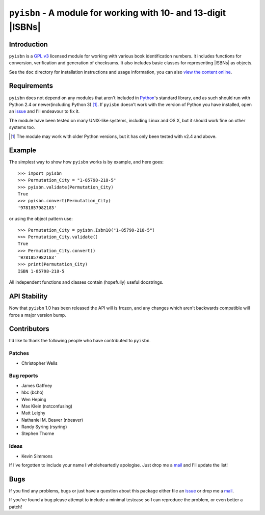 ``pyisbn`` - A module for working with 10- and 13-digit |ISBNs|
===============================================================

|status| |travis| |coveralls| |pypi| |pyvers| |readthedocs| |develop|

Introduction
------------

``pyisbn`` is a `GPL v3`_ licensed module for working with various book
identification numbers.  It includes functions for conversion, verification and
generation of checksums.  It also includes basic classes for representing
|ISBNs| as objects.

See the ``doc`` directory for installation instructions and usage information,
you can also `view the content online`_.

Requirements
------------

``pyisbn`` does not depend on any modules that aren't included in Python_'s
standard library, and as such should run with Python 2.4 or newer(including
Python 3) [#]_.  If ``pyisbn`` doesn't work with the version of Python you have
installed, open an issue_ and I'll endeavour to fix it.

The module have been tested on many UNIX-like systems, including Linux and OS X,
but it should work fine on other systems too.

.. [#] The module may work with older Python versions, but it has only been
       tested with v2.4 and above.

Example
-------

The simplest way to show how ``pyisbn`` works is by example, and here goes::

    >>> import pyisbn
    >>> Permutation_City = "1-85798-218-5"
    >>> pyisbn.validate(Permutation_City)
    True
    >>> pyisbn.convert(Permutation_City)
    '9781857982183'

or using the object pattern use::

    >>> Permutation_City = pyisbn.Isbn10("1-85798-218-5")
    >>> Permutation_City.validate()
    True
    >>> Permutation_City.convert()
    '9781857982183'
    >>> print(Permutation_City)
    ISBN 1-85798-218-5

All independent functions and classes contain (hopefully) useful docstrings.

API Stability
-------------

Now that ``pyisbn`` 1.0 has been released the API will is frozen, and any
changes which aren't backwards compatible will force a major version bump.

Contributors
------------

I'd like to thank the following people who have contributed to ``pyisbn``.

Patches
'''''''

* Christopher Wells

Bug reports
'''''''''''

* James Gaffney
* hbc (bcho)
* Wen Heping
* Max Klein (notconfusing)
* Matt Leighy
* Nathaniel M. Beaver (nbeaver)
* Randy Syring (rsyring)
* Stephen Thorne

Ideas
'''''

* Kevin Simmons

If I've forgotten to include your name I wholeheartedly apologise.  Just drop
me a mail_ and I'll update the list!

Bugs
----

If you find any problems, bugs or just have a question about this package
either file an issue_ or drop me a mail_.

If you've found a bug please attempt to include a minimal testcase so I can
reproduce the problem, or even better a patch!

.. _GPL v3: http://www.gnu.org/licenses/
.. _view the content online: http://pyisbn.rtfd.org/
.. _Python: http://www.python.org/
.. _issue: https://github.com/JNRowe/pyisbn/issues
.. _mail: jnrowe@gmail.com

.. |travis| image:: https://img.shields.io/travis/JNRowe/pyisbn.png
   :target: https://travis-ci.org/JNRowe/pyisbn
   :alt: Test state on master

.. |develop| image:: https://img.shields.io/github/commits-since/JNRowe/pyisbn/latest.png
   :target: https://github.com/JNRowe/pyisbn
   :alt: Recent developments

.. |pyvers| image:: https://img.shields.io/pypi/pyversions/pyisbn.png
   :alt: Supported Python versions

.. |status| image:: https://img.shields.io/pypi/status/pyisbn.png
   :alt: Development status

.. |coveralls| image:: https://img.shields.io/coveralls/github/JNRowe/pyisbn/master.png
   :target: https://coveralls.io/repos/JNRowe/pyisbn
   :alt: Coverage state on master

.. |pypi| image:: https://img.shields.io/pypi/v/pyisbn.png
   :target: https://pypi.org/project/pyisbn/
   :alt: Current PyPI release

.. |readthedocs| image:: https://img.shields.io/readthedocs/pyisbn/stable.png
   :target: https://pyisbn.readthedocs.io/
   :alt: Documentation

.. |ISBNs| raw:: html

   <abbr title="International Standard Book Numbers">ISBN</abbr>s
